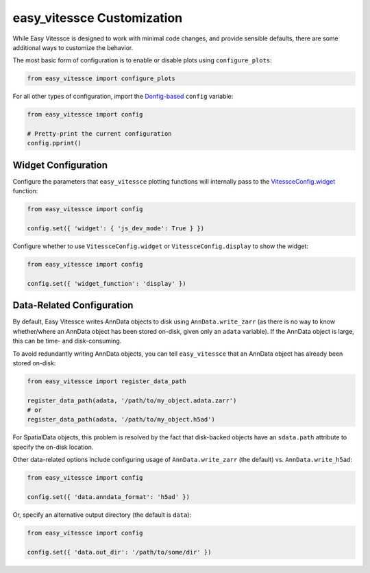 easy_vitessce Customization
===========================


While Easy Vitessce is designed to work with minimal code changes, and provide sensible defaults, there are some additional ways to customize the behavior.

The most basic form of configuration is to enable or disable plots using ``configure_plots``:

.. code-block:: 

    from easy_vitessce import configure_plots


For all other types of configuration, import the `Donfig-based <https://donfig.readthedocs.io/en/latest/index.html>`_ ``config`` variable:

.. code-block:: 

    from easy_vitessce import config

    # Pretty-print the current configuration
    config.pprint()


Widget Configuration
########################

Configure the parameters that ``easy_vitessce`` plotting functions will internally pass to the `VitessceConfig.widget <https://python-docs.vitessce.io/api_config.html#vitessce-widget>`_ function:

.. code-block:: 

    from easy_vitessce import config

    config.set({ 'widget': { 'js_dev_mode': True } })

Configure whether to use ``VitessceConfig.widget`` or ``VitessceConfig.display`` to show the widget:

.. code-block:: 

    from easy_vitessce import config

    config.set({ 'widget_function': 'display' })


Data-Related Configuration
################################

By default, Easy Vitessce writes AnnData objects to disk using ``AnnData.write_zarr`` (as there is no way to know whether/where an AnnData object has been stored on-disk, given only an ``adata`` variable).
If the AnnData object is large, this can be time- and disk-consuming.

To avoid redundantly writing AnnData objects, you can tell ``easy_vitessce`` that an AnnData object has already been stored on-disk:

.. code-block:: 

    from easy_vitessce import register_data_path

    register_data_path(adata, '/path/to/my_object.adata.zarr')
    # or
    register_data_path(adata, '/path/to/my_object.h5ad')


For SpatialData objects, this problem is resolved by the fact that disk-backed objects have an ``sdata.path`` attribute to specify the on-disk location.



Other data-related options include configuring usage of ``AnnData.write_zarr`` (the default) vs. ``AnnData.write_h5ad``:

.. code-block:: 

    from easy_vitessce import config

    config.set({ 'data.anndata_format': 'h5ad' })


Or, specify an alternative output directory (the default is ``data``):

.. code-block:: 

    from easy_vitessce import config

    config.set({ 'data.out_dir': '/path/to/some/dir' })